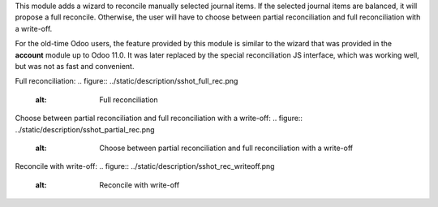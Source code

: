 This module adds a wizard to reconcile manually selected journal items. If the selected journal items are balanced, it will propose a full reconcile. Otherwise, the user will have to choose between partial reconciliation and full reconciliation with a write-off.

For the old-time Odoo users, the feature provided by this module is similar to the wizard that was provided in the **account** module up to Odoo 11.0. It was later replaced by the special reconciliation JS interface, which was working well, but was not as fast and convenient.

Full reconciliation:
.. figure:: ../static/description/sshot_full_rec.png
   :alt: Full reconciliation

Choose between partial reconciliation and full reconciliation with a write-off:
.. figure:: ../static/description/sshot_partial_rec.png
   :alt: Choose between partial reconciliation and full reconciliation with a write-off

Reconcile with write-off:
.. figure:: ../static/description/sshot_rec_writeoff.png
   :alt: Reconcile with write-off

